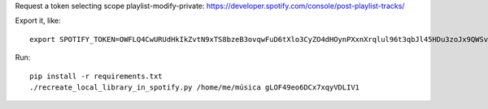 Request a token selecting scope playlist-modify-private:
https://developer.spotify.com/console/post-playlist-tracks/

Export it, like::

    export SPOTIFY_TOKEN=OWFLQ4CwURUdHkIkZvtN9xTS8bzeB3ovqwFuD6tXlo3CyZO4dHOynPXxnXrqlul96t3qbJl45HDu3zoJx9QWSvnT0n4GosGgG4PLRQTEMHs79apr85dR    GnJREFKtkdpksTJpyCkAeBe0PRoqF0p7cLCv7I7SIncOTj1UBJTPrkpe7fDFnJJbXq80lUMeyrNaDub0D9MVBMCP3qEDyhc

Run::

    pip install -r requirements.txt
    ./recreate_local_library_in_spotify.py /home/me/música gLOF49eo6DCx7xqyVDLIV1
